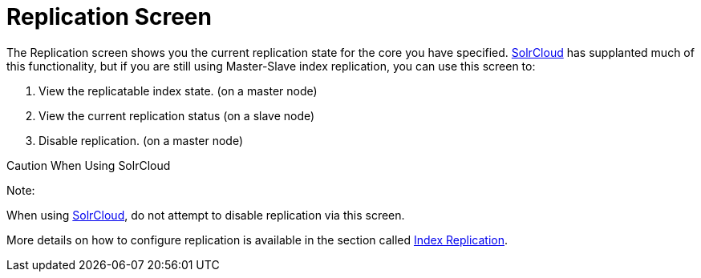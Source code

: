 Replication Screen
==================
:page-shortname: replication-screen
:page-permalink: replication-screen.html

The Replication screen shows you the current replication state for the core you have specified. <<solrcloud.adoc,SolrCloud>> has supplanted much of this functionality, but if you are still using Master-Slave index replication, you can use this screen to:

1.  View the replicatable index state. (on a master node)
2.  View the current replication status (on a slave node)
3.  Disable replication. (on a master node)

Caution When Using SolrCloud

Note:

When using <<getting-started-with-solrcloud.adoc,SolrCloud>>, do not attempt to disable replication via this screen.

More details on how to configure replication is available in the section called <<index-replication.adoc,Index Replication>>.
